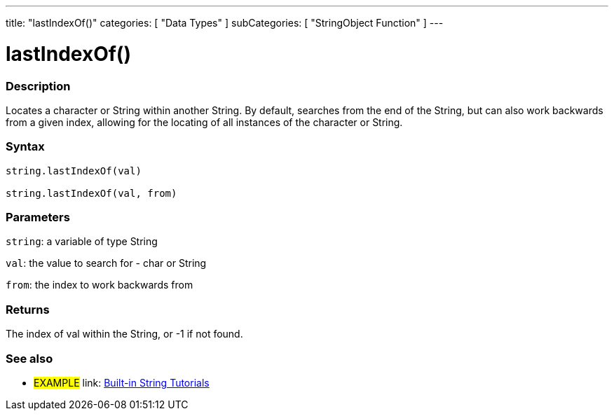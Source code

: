 ﻿---
title: "lastIndexOf()"
categories: [ "Data Types" ]
subCategories: [ "StringObject Function" ]
---





= lastIndexOf()


// OVERVIEW SECTION STARTS
[#overview]
--

[float]
=== Description
Locates a character or String within another String. By default, searches from the end of the String, but can also work backwards from a given index, allowing for the locating of all instances of the character or String.

[%hardbreaks]


[float]
=== Syntax
[source,arduino]
----
string.lastIndexOf(val)

string.lastIndexOf(val, from)
----

[float]
=== Parameters
`string`: a variable of type String

`val`: the value to search for - char or String

`from`: the index to work backwards from


[float]
=== Returns
The index of val within the String, or -1 if not found.

--
// OVERVIEW SECTION ENDS



// HOW TO USE SECTION ENDS


// SEE ALSO SECTION
[#see_also]
--

[float]
=== See also

[role="example"]
* #EXAMPLE# link: https://www.arduino.cc/en/Tutorial/BuiltInExamples#strings[Built-in String Tutorials]
--
// SEE ALSO SECTION ENDS